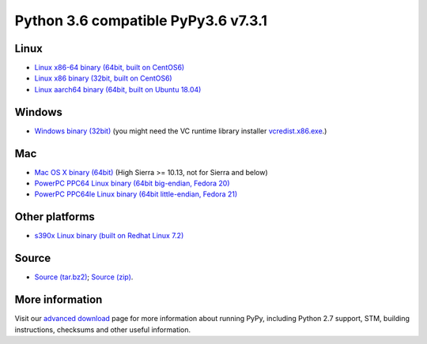 .. title: Download and Install
.. slug: download
.. date: 2019-12-28 16:14:02 UTC
.. tags: 
.. category: 
.. link: 
.. description: 

Python 3.6 compatible PyPy3.6 v7.3.1
====================================

Linux
-----

.. class:: download_menu

* `Linux x86-64 binary (64bit, built on CentOS6)`__ 
* `Linux x86 binary (32bit, built on CentOS6)`__ 
* `Linux aarch64 binary (64bit, built on Ubuntu 18.04)`__

.. __: https://bitbucket.org/pypy/pypy/downloads/pypy3.6-v7.3.1-linux64.tar.bz2
.. __: https://bitbucket.org/pypy/pypy/downloads/pypy3.6-v7.3.1-linux32.tar.bz2
.. __: https://bitbucket.org/pypy/pypy/downloads/pypy3.6-v7.3.1-aarch64.tar.bz2


Windows
-------

.. class:: download_menu

* `Windows binary (32bit)`__ (you might need the VC runtime library
  installer `vcredist.x86.exe`_.)

.. __: https://bitbucket.org/pypy/pypy/downloads/pypy3.6-v7.3.1-win32.zip
.. _`vcredist.x86.exe`: https://www.microsoft.com/en-us/download/details.aspx?id=52685


Mac
---

.. class:: download_menu

* `Mac OS X binary (64bit)`__ (High Sierra >= 10.13, not for Sierra and below)
* `PowerPC PPC64 Linux binary (64bit big-endian, Fedora 20)`__ 
* `PowerPC PPC64le Linux binary (64bit little-endian, Fedora 21)`__

.. __: https://bitbucket.org/pypy/pypy/downloads/pypy3.6-v7.3.1-osx64.tar.bz2
.. __: https://bitbucket.org/pypy/pypy/downloads/pypy3.6-v7.3.1-ppc64.tar.bz2
.. __: https://bitbucket.org/pypy/pypy/downloads/pypy3.6-v7.3.1-ppc64le.tar.bz2


Other platforms
---------------

.. class:: download_menu

* `s390x Linux binary (built on Redhat Linux 7.2)`__

.. __: https://bitbucket.org/pypy/pypy/downloads/pypy3.6-v7.3.1-s390x.tar.bz2

Source
------

.. class:: download_menu

* `Source (tar.bz2)`__; `Source (zip)`__. 

.. __: https://bitbucket.org/pypy/pypy/downloads/pypy3.6-v7.3.1-src.tar.bz2
.. __: https://bitbucket.org/pypy/pypy/downloads/pypy3.6-v7.3.1-src.zip


More information
----------------

Visit our `advanced download`_ page for more information about running PyPy,
including Python 2.7 support, STM, building instructions, checksums and other
useful information.

.. _`advanced download`: download_advanced.html



